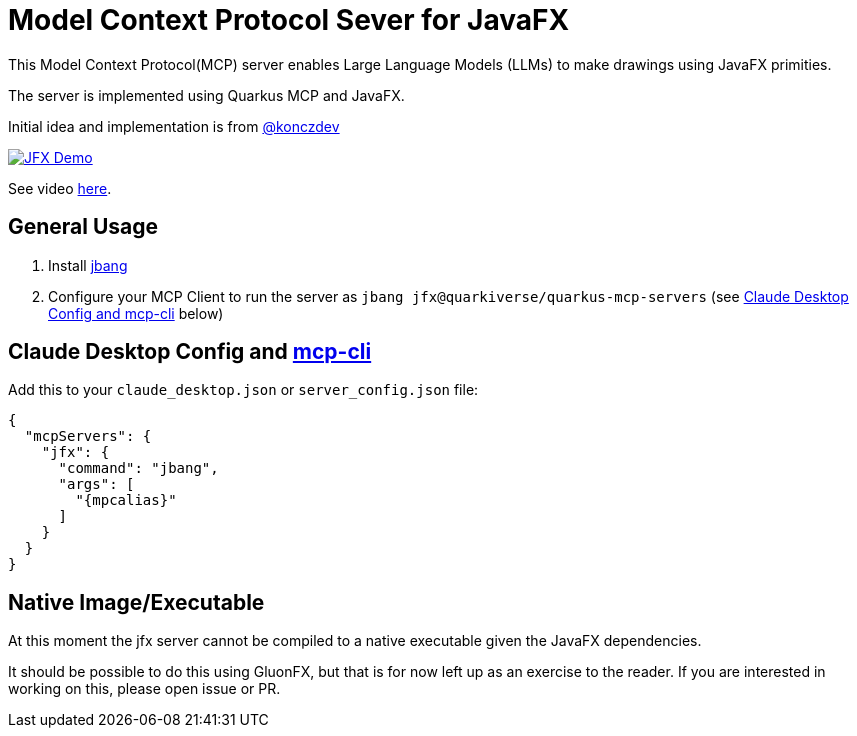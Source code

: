 = Model Context Protocol Sever for JavaFX
:mcpalias: jfx@quarkiverse/quarkus-mcp-servers

This Model Context Protocol(MCP) server enables Large Language Models (LLMs) to make drawings using JavaFX primities.

The server is implemented using Quarkus MCP and JavaFX.

Initial idea and implementation is from https://gist.github.com/konczdev/5e6774d2d8640bf83baab88cb068bcc2[@konczdev]

image::images/jfx-demo.png[JFX Demo, link=https://www.youtube.com/watch?v=Wnh_-0dAaDI]

See video https://www.youtube.com/watch?v=Wnh_-0dAaDI[here].

== General Usage 

1. Install https://www.jbang.dev/download/[jbang]
2. Configure your MCP Client to run the server as `jbang {mcpalias}` (see <<claude_desktop_config>> below)


== Claude Desktop Config and https://github.com/chrishayuk/mcp-cli[mcp-cli] [[claude_desktop_config]]


Add this to your `claude_desktop.json` or `server_config.json` file:

[source,json]
----
{
  "mcpServers": {
    "jfx": {
      "command": "jbang",
      "args": [
        "{mpcalias}"
      ]
    }
  }
}
----

== Native Image/Executable

At this moment the jfx server cannot be compiled to a native executable given the JavaFX dependencies. 

It should be possible to do this using GluonFX, but that is for now left up as an exercise to the reader. If you are interested in working on this, please open issue or PR.